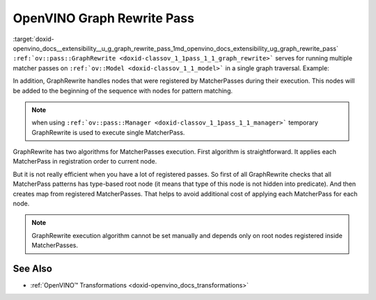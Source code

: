 .. index:: pair: page; OpenVINO Graph Rewrite Pass
.. _doxid-openvino_docs__extensibility__u_g_graph_rewrite_pass:


OpenVINO Graph Rewrite Pass
===========================

:target:`doxid-openvino_docs__extensibility__u_g_graph_rewrite_pass_1md_openvino_docs_extensibility_ug_graph_rewrite_pass` ``:ref:`ov::pass::GraphRewrite <doxid-classov_1_1pass_1_1_graph_rewrite>``` serves for running multiple matcher passes on ``:ref:`ov::Model <doxid-classov_1_1_model>``` in a single graph traversal. Example:

.. ref-code-block:: cpp

	// Two matcher passes will run simultaneously in a single graph traversal
	:ref:`ov::pass::GraphRewrite <doxid-classov_1_1pass_1_1_graph_rewrite>` pass;
	pass.:ref:`add_matcher <doxid-classov_1_1pass_1_1_graph_rewrite_1aa51d9ab71470eb93e0e8ce8f59c44eac>`<ov::pass::DecomposeDivideMatcher>();
	pass.:ref:`add_matcher <doxid-classov_1_1pass_1_1_graph_rewrite_1aa51d9ab71470eb93e0e8ce8f59c44eac>`<ov::pass::ReluReluFusionMatcher>();
	pass.:ref:`run_on_model <doxid-classov_1_1pass_1_1_graph_rewrite_1ad27ed8542330330ce9a524ff17564c21>`(:ref:`f <doxid-namespacengraph_1_1runtime_1_1reference_1a4582949bb0b6082a5159f90c43a71ca9>`);

In addition, GraphRewrite handles nodes that were registered by MatcherPasses during their execution. This nodes will be added to the beginning of the sequence with nodes for pattern matching.

.. note:: when using ``:ref:`ov::pass::Manager <doxid-classov_1_1pass_1_1_manager>``` temporary GraphRewrite is used to execute single MatcherPass.

GraphRewrite has two algorithms for MatcherPasses execution. First algorithm is straightforward. It applies each MatcherPass in registration order to current node.

.. image:: graph_rewrite_execution.png

But it is not really efficient when you have a lot of registered passes. So first of all GraphRewrite checks that all MatcherPass patterns has type-based root node (it means that type of this node is not hidden into predicate). And then creates map from registered MatcherPasses. That helps to avoid additional cost of applying each MatcherPass for each node.

.. image:: graph_rewrite_efficient_search.png

.. note:: GraphRewrite execution algorithm cannot be set manually and depends only on root nodes registered inside MatcherPasses.

See Also
~~~~~~~~

* :ref:`OpenVINO™ Transformations <doxid-openvino_docs_transformations>`

